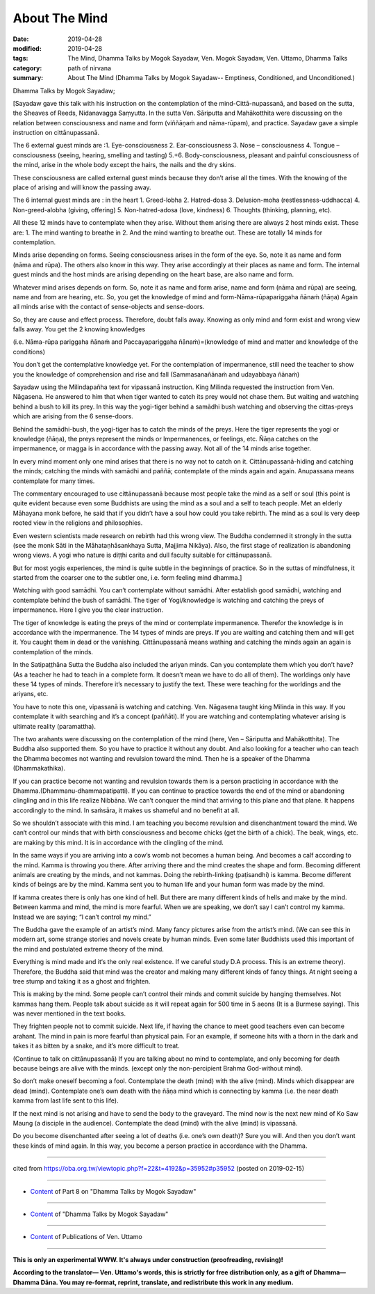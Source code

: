 ==========================================
About The Mind
==========================================

:date: 2019-04-28
:modified: 2019-04-28
:tags: The Mind, Dhamma Talks by Mogok Sayadaw, Ven. Mogok Sayadaw, Ven. Uttamo, Dhamma Talks
:category: path of nirvana
:summary: About The Mind (Dhamma Talks by Mogok Sayadaw-- Emptiness, Conditioned, and Unconditioned.)

Dhamma Talks by Mogok Sayadaw; 

[Sayadaw gave this talk with his instruction on the contemplation of the mind-Cittā-nupassanā, and based on the sutta, the Sheaves of Reeds, Nidanavagga Saṃyutta. In the sutta Ven. Sāriputta and Mahākotthita were discussing on the relation between consciousness and name and form (viññāṇaṁ and nāma-rūpam), and practice. Sayadaw gave a simple instruction on cittānupassanā. 

The 6 external guest minds are :1. Eye-consciousness 2. Ear-consciousness 3. Nose – consciousness 4. Tongue – consciousness (seeing, hearing, smelling and tasting) 5.+6. Body-consciousness, pleasant and painful consciousness of the mind, arise in the whole body except the hairs, the nails and the dry skins. 

These consciousness are called external guest minds because they don’t arise all the times. With the knowing of the place of arising and will know the passing away.

The 6 internal guest minds are : in the heart 1. Greed-lobha 2. Hatred-dosa 3. Delusion-moha (restlessness-uddhacca) 4. Non-greed-alobha (giving, offering) 5. Non-hatred-adosa (love, kindness) 6. Thoughts (thinking, planning, etc). 

All these 12 minds have to contemplate when they arise. Without them arising there are always 2 host minds exist. These are: 1. The mind wanting to breathe in 2. And the mind wanting to breathe out. These are totally 14 minds for contemplation.

Minds arise depending on forms. Seeing consciousness arises in the form of the eye. So, note it as name and form (nāma and rūpa). The others also know in this way. They arise accordingly at their places as name and form. The internal guest minds and the host minds are arising depending on the heart base, are also name and form. 

Whatever mind arises depends on form. So, note it as name and form arise, name and form (nāma and rūpa) are seeing, name and from are hearing, etc. So, you get the knowledge of mind and form-Nāma-rūpapariggaha ñānaṁ (ñāṇa) Again all minds arise with the contact of sense-objects and sense-doors. 

So, they are cause and effect process. Therefore, doubt falls away. Knowing as only mind and form exist and wrong view falls away. You get the 2 knowing knowledges

(i.e. Nāma-rūpa pariggaha ñānaṁ and Paccayapariggaha ñānaṁ)=(knowledge of mind and matter and knowledge of the conditions) 

You don’t get the contemplative knowledge yet. For the contemplation of impermanence, still need the teacher to show you the knowledge of comprehension and rise and fall (Sammasanañānaṁ and udayabbaya ñānaṁ)

Sayadaw using the Milindapañha text for vipassanā instruction. King Milinda requested the instruction from Ven. Nāgasena. He answered to him that when tiger wanted to catch its prey would not chase them. But waiting and watching behind a bush to kill its prey. In this way the yogi-tiger behind a samādhi bush watching and observing the cittas-preys which are arising from the 6 sense-doors.

Behind the samādhi-bush, the yogi-tiger has to catch the minds of the preys. Here the tiger represents the yogi or knowledge (ñāṇa), the preys represent the minds or Impermanences, or feelings, etc. Ñāṇa catches on the impermanence, or magga is in accordance with the passing away. Not all of the 14 minds arise together. 

In every mind moment only one mind arises that there is no way not to catch on it. Cittānupassanā-hiding and catching the minds; catching the minds with samādhi and paññā; contemplate of the minds again and again. Anupassana means contemplate for many times. 

The commentary encouraged to use cittānupassanā because most people take the mind as a self or soul (this point is quite evident because even some Buddhists are using the mind as a soul and a self to teach people. Met an elderly Māhayana monk before, he said that if you didn’t have a soul how could you take rebirth. The mind as a soul is very deep rooted view in the religions and philosophies. 

Even western scientists made research on rebirth had this wrong view. The Buddha condemned it strongly in the sutta (see the monk Sāti in the Māhataṇhāsankhaya Sutta, Majjima Nikāya). Also, the first stage of realization is abandoning wrong views. A yogi who nature is diṭṭhi carita and dull faculty suitable for cittānupassanā. 

But for most yogis experiences, the mind is quite subtle in the beginnings of practice. So in the suttas of mindfulness, it started from the coarser one to the subtler one, i.e. form feeling mind dhamma.]

Watching with good samādhi. You can’t contemplate without samādhi. After establish good samādhi, watching and contemplate behind the bush of samādhi. The tiger of Yogi/knowledge is watching and catching the preys of impermanence. Here I give you the clear instruction. 

The tiger of knowledge is eating the preys of the mind or contemplate impermanence. Therefor the knowledge is in accordance with the impermanence. The 14 types of minds are preys. If you are waiting and catching them and will get it. You caught them in dead or the vanishing. Cittānupassanā means wathing and catching the minds again an again is contemplation of the minds. 

In the Satipaṭṭhāna Sutta the Buddha also included the ariyan minds. Can you contemplate them which you don’t have? (As a teacher he had to teach in a complete form. It doesn’t mean we have to do all of them). The worldings only have these 14 types of minds. Therefore it’s necessary to justify the text. These were teaching for the worldings and the ariyans, etc. 

You have to note this one, vipassanā is watching and catching. Ven. Nāgasena taught king Milinda in this way. If you contemplate it with searching and it’s a concept (paññāti). If you are watching and contemplating whatever arising is ultimate reality (paramattha).

The two arahants were discussing on the contemplation of the mind (here, Ven – Sāriputta and Mahākotthita). The Buddha also supported them. So you have to practice it without any doubt. And also looking for a teacher who can teach the Dhamma becomes not wanting and revulsion toward the mind. Then he is a speaker of the Dhamma (Dhammakathika). 

If you can practice become not wanting and revulsion towards them is a person practicing in accordance with the Dhamma.(Dhammanu-dhammapatipatti). If you can continue to practice towards the end of the mind or abandoning clingling and in this life realize Nibbāna. We can’t conquer the mind that arriving to this plane and that plane. It happens accordingly to the mind. In saṁsāra, it makes us shameful and no benefit at all. 

So we shouldn’t associate with this mind. I am teaching you become revulsion and disenchantment toward the mind. We can‘t control our minds that with birth consciousness and become chicks (get the birth of a chick). The beak, wings, etc. are making by this mind. It is in accordance with the clingling of the mind. 

In the same ways if you are arriving into a cow’s womb not becomes a human being. And becomes a calf according to the mind. Kamma is throwing you there. After arriving there and the mind creates the shape and form. Becoming different animals are creating by the minds, and not kammas. Doing the rebirth-linking (paṭisandhi) is kamma. Become different kinds of beings are by the mind. Kamma sent you to human life and your human form was made by the mind. 

If kamma creates there is only has one kind of hell. But there are many different kinds of hells and make by the mind. Between kamma and mind, the mind is more fearful. When we are speaking, we don’t say I can’t control my kamma. Instead we are saying; “I can’t control my mind.”

The Buddha gave the example of an artist’s mind. Many fancy pictures arise from the artist’s mind. (We can see this in modern art, some strange stories and novels create by human minds. Even some later Buddhists used this important of the mind and postulated extreme theory of the mind. 

Everything is mind made and it‘s the only real existence. If we careful study D.A process. This is an extreme theory). Therefore, the Buddha said that mind was the creator and making many different kinds of fancy things. At night seeing a tree stump and taking it as a ghost and frighten. 

This is making by the mind. Some people can’t control their minds and commit suicide by hanging themselves. Not kammas hang them. People talk about suicide as it will repeat again for 500 time in 5 aeons (It is a Burmese saying). This was never mentioned in the text books. 

They frighten people not to commit suicide. Next life, if having the chance to meet good teachers even can become arahant. The mind in pain is more fearful than physical pain. For an example, if someone hits with a thorn in the dark and takes it as bitten by a snake, and it’s more difficult to treat.

(Continue to talk on cittānupassanā) If you are talking about no mind to contemplate, and only becoming for death because beings are alive with the minds. (except only the non-percipient Brahma God-without mind). 

So don’t make oneself becoming a fool. Contemplate the death (mind) with the alive (mind). Minds which disappear are dead (mind). Contemplate one’s own death with the ñāṇa mind which is connecting by kamma (i.e. the near death kamma from last life sent to this life).

If the next mind is not arising and have to send the body to the graveyard. The mind now is the next new mind of Ko Saw Maung (a disciple in the audience). Contemplate the dead (mind) with the alive (mind) is vipassanā. 

Do you become disenchanted after seeing a lot of deaths (i.e. one’s own death)? Sure you will. And then you don’t want these kinds of mind again. In this way, you become a person practice in accordance with the Dhamma.

------

cited from https://oba.org.tw/viewtopic.php?f=22&t=4192&p=35952#p35952 (posted on 2019-02-15)

------

- `Content <{filename}pt08-content-of-part08%zh.rst>`__ of Part 8 on "Dhamma Talks by Mogok Sayadaw"

------

- `Content <{filename}content-of-dhamma-talks-by-mogok-sayadaw%zh.rst>`__ of "Dhamma Talks by Mogok Sayadaw"

------

- `Content <{filename}../publication-of-ven-uttamo%zh.rst>`__ of Publications of Ven. Uttamo

------

**This is only an experimental WWW. It's always under construction (proofreading, revising)!**

**According to the translator— Ven. Uttamo's words, this is strictly for free distribution only, as a gift of Dhamma—Dhamma Dāna. You may re-format, reprint, translate, and redistribute this work in any medium.**

..
  2019-04-25  create rst; post on 04-28